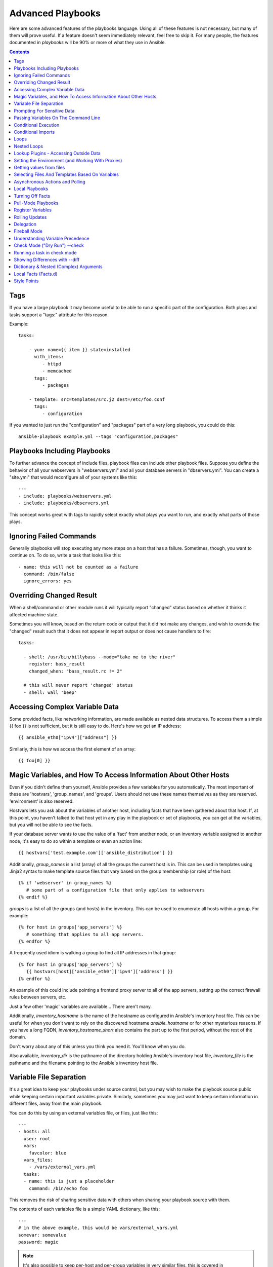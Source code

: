 Advanced Playbooks
==================

Here are some advanced features of the playbooks language.  Using all of these features
is not necessary, but many of them will prove useful.  If a feature doesn't seem immediately
relevant, feel free to skip it.  For many people, the features documented in `playbooks` will
be 90% or more of what they use in Ansible.

.. contents::
   :depth: 2

Tags
````

.. versionadded:: 0.6

If you have a large playbook it may become useful to be able to run a
specific part of the configuration.  Both plays and tasks support a
"tags:" attribute for this reason.

Example::

    tasks:

        - yum: name={{ item }} state=installed
          with_items:
             - httpd
             - memcached
          tags:
             - packages

        - template: src=templates/src.j2 dest=/etc/foo.conf
          tags:
             - configuration

If you wanted to just run the "configuration" and "packages" part of a very long playbook, you could do this::

    ansible-playbook example.yml --tags "configuration,packages"

Playbooks Including Playbooks
`````````````````````````````

.. versionadded:: 0.6

To further advance the concept of include files, playbook files can
include other playbook files.  Suppose you define the behavior of all
your webservers in "webservers.yml" and all your database servers in
"dbservers.yml".  You can create a "site.yml" that would reconfigure
all of your systems like this::

    ---
    - include: playbooks/webservers.yml
    - include: playbooks/dbservers.yml

This concept works great with tags to rapidly select exactly what plays you want to run, and exactly
what parts of those plays.

Ignoring Failed Commands
````````````````````````

.. versionadded:: 0.6

Generally playbooks will stop executing any more steps on a host that
has a failure.  Sometimes, though, you want to continue on.  To do so,
write a task that looks like this::

    - name: this will not be counted as a failure
      command: /bin/false
      ignore_errors: yes

Overriding Changed Result
`````````````````````````

.. versionadded:: 1.3

When a shell/command or other module runs it will typically report
"changed" status based on whether it thinks it affected machine state.

Sometimes you will know, based on the return code
or output that it did not make any changes, and wish to override
the "changed" result such that it does not appear in report output or
does not cause handlers to fire::

    tasks:

      - shell: /usr/bin/billybass --mode="take me to the river"
        register: bass_result
        changed_when: "bass_result.rc != 2"

      # this will never report 'changed' status
      - shell: wall 'beep'

Accessing Complex Variable Data
```````````````````````````````

Some provided facts, like networking information, are made available as nested data structures.  To access
them a simple {{ foo }} is not sufficient, but it is still easy to do.   Here's how we get an IP address::

    {{ ansible_eth0["ipv4"]["address"] }}

Similarly, this is how we access the first element of an array::

    {{ foo[0] }}

Magic Variables, and How To Access Information About Other Hosts
````````````````````````````````````````````````````````````````

Even if you didn't define them yourself, Ansible provides a few variables for you automatically.
The most important of these are 'hostvars', 'group_names', and 'groups'.  Users should not use
these names themselves as they are reserved.  'environment' is also reserved.

Hostvars lets you ask about the variables of another host, including facts that have been gathered
about that host.  If, at this point, you haven't talked to that host yet in any play in the playbook
or set of playbooks, you can get at the variables, but you will not be able to see the facts.

If your database server wants to use the value of a 'fact' from another node, or an inventory variable
assigned to another node, it's easy to do so within a template or even an action line::

    {{ hostvars['test.example.com']['ansible_distribution'] }}

Additionally, *group_names* is a list (array) of all the groups the current host is in.  This can be used in templates using Jinja2 syntax to make template source files that vary based on the group membership (or role) of the host::

   {% if 'webserver' in group_names %}
      # some part of a configuration file that only applies to webservers
   {% endif %}

*groups* is a list of all the groups (and hosts) in the inventory.  This can be used to enumerate all hosts within a group.
For example::

   {% for host in groups['app_servers'] %}
      # something that applies to all app servers.
   {% endfor %}

A frequently used idiom is walking a group to find all IP addresses in that group::

   {% for host in groups['app_servers'] %}
      {{ hostvars[host]['ansible_eth0']['ipv4']['address'] }}
   {% endfor %}

An example of this could include pointing a frontend proxy server to all of the app servers, setting up the correct firewall rules between servers, etc.

Just a few other 'magic' variables are available...  There aren't many.

Additionally, *inventory_hostname* is the name of the hostname as configured in Ansible's inventory host file.  This can
be useful for when you don't want to rely on the discovered hostname `ansible_hostname` or for other mysterious
reasons.  If you have a long FQDN, *inventory_hostname_short* also contains the part up to the first
period, without the rest of the domain.

Don't worry about any of this unless you think you need it.  You'll know when you do.

Also available, *inventory_dir* is the pathname of the directory holding Ansible's inventory host file, *inventory_file* is the pathname and the filename pointing to the Ansible's inventory host file.

Variable File Separation
````````````````````````

It's a great idea to keep your playbooks under source control, but
you may wish to make the playbook source public while keeping certain
important variables private.  Similarly, sometimes you may just
want to keep certain information in different files, away from
the main playbook.

You can do this by using an external variables file, or files, just like this::

    ---
    - hosts: all
      user: root
      vars:
        favcolor: blue
      vars_files:
        - /vars/external_vars.yml
      tasks:
      - name: this is just a placeholder
        command: /bin/echo foo

This removes the risk of sharing sensitive data with others when
sharing your playbook source with them.

The contents of each variables file is a simple YAML dictionary, like this::

    ---
    # in the above example, this would be vars/external_vars.yml
    somevar: somevalue
    password: magic

.. note::
   It's also possible to keep per-host and per-group variables in very
   similar files, this is covered in :ref:`patterns`.

Prompting For Sensitive Data
````````````````````````````

You may wish to prompt the user for certain input, and can
do so with the similarly named 'vars_prompt' section.  This has uses
beyond security, for instance, you may use the same playbook for all
software releases and would prompt for a particular release version
in a push-script::

    ---
    - hosts: all
      user: root
      vars:
        from: "camelot"
      vars_prompt:
        name: "what is your name?"
        quest: "what is your quest?"
        favcolor: "what is your favorite color?"

There are full examples of both of these items in the github examples/playbooks directory.

If you have a variable that changes infrequently, it might make sense to
provide a default value that can be overridden.  This can be accomplished using
the default argument::

   vars_prompt:
     - name: "release_version"
       prompt: "Product release version"
       default: "1.0"

An alternative form of vars_prompt allows for hiding input from the user, and may later support
some other options, but otherwise works equivalently::

   vars_prompt:
     - name: "some_password"
       prompt: "Enter password"
       private: yes
     - name: "release_version"
       prompt: "Product release version"
       private: no

If `Passlib <http://pythonhosted.org/passlib/>`_ is installed, vars_prompt can also crypt the
entered value so you can use it, for instance, with the user module to define a password::

   vars_prompt:
     - name: "my_password2"
       prompt: "Enter password2"
       private: yes
       encrypt: "md5_crypt"
       confirm: yes
       salt_size: 7

You can use any crypt scheme supported by 'Passlib':

- *des_crypt* - DES Crypt
- *bsdi_crypt* - BSDi Crypt
- *bigcrypt* - BigCrypt
- *crypt16* - Crypt16
- *md5_crypt* - MD5 Crypt
- *bcrypt* - BCrypt
- *sha1_crypt* - SHA-1 Crypt
- *sun_md5_crypt* - Sun MD5 Crypt
- *sha256_crypt* - SHA-256 Crypt
- *sha512_crypt* - SHA-512 Crypt
- *apr_md5_crypt* - Apache’s MD5-Crypt variant
- *phpass* - PHPass’ Portable Hash
- *pbkdf2_digest* - Generic PBKDF2 Hashes
- *cta_pbkdf2_sha1* - Cryptacular’s PBKDF2 hash
- *dlitz_pbkdf2_sha1* - Dwayne Litzenberger’s PBKDF2 hash
- *scram* - SCRAM Hash
- *bsd_nthash* - FreeBSD’s MCF-compatible nthash encoding

However, the only parameters accepted are 'salt' or 'salt_size'. You can use you own salt using
'salt', or have one generated automatically using 'salt_size'. If nothing is specified, a salt
of size 8 will be generated.

Passing Variables On The Command Line
`````````````````````````````````````

In addition to `vars_prompt` and `vars_files`, it is possible to send variables over
the Ansible command line.  This is particularly useful when writing a generic release playbook
where you may want to pass in the version of the application to deploy::

    ansible-playbook release.yml --extra-vars "version=1.23.45 other_variable=foo"

This is useful, for, among other things, setting the hosts group or the user for the playbook.

Example::

    ---
    - user: '{{ user }}'
      hosts: '{{ hosts }}'
      tasks:
         - ...

    ansible-playbook release.yml --extra-vars "hosts=vipers user=starbuck"

As of Ansible 1.2, you can also pass in extra vars as quoted JSON, like so::

    --extra-vars "{'pacman':'mrs','ghosts':['inky','pinky','clyde','sue']}"

The key=value form is obviously simpler, but it's there if you need it!

As of Ansible 1.3, extra vars can be loaded from a JSON file with the "@" syntax::

    --extra-vars "@some_file.json"

Also as of Ansible 1.3, extra vars can be formatted as YAML, either on the command line
or in a file as above.

Conditional Execution
`````````````````````

(Note: this section covers 1.2 conditionals, if you are using a previous version, select
the previous version of the documentation, `Ansible 1.1 Docs <http://www.ansibleworks.com/docs/released/1.1/>`_ .
Those conditional forms continue to be operational in 1.2, although the new mechanisms are cleaner.)

Sometimes you will want to skip a particular step on a particular host.  This could be something
as simple as not installing a certain package if the operating system is a particular version,
or it could be something like performing some cleanup steps if a filesystem is getting full.

This is easy to do in Ansible, with the `when` clause, which actually is a Python expression.
Don't panic -- it's actually pretty simple::

    tasks:
      - name: "shutdown Debian flavored systems"
        command: /sbin/shutdown -t now
        when: ansible_os_family == "Debian"

A number of Jinja2 "filters" can also be used in when statements, some of which are unique
and provided by Ansible.  Suppose we want to ignore the error of one statement and then
decide to do something conditionally based on success or failure::

    tasks:
      - command: /bin/false
        register: result
        ignore_errors: True
      - command: /bin/something
        when: result|failed
      - command: /bin/something_else
        when: result|success
      - command: /bin/still/something_else
        when: result|skipped


As a reminder, to see what derived variables are available, you can do::

    ansible hostname.example.com -m setup

Tip: Sometimes you'll get back a variable that's a string and you'll want to do a comparison on it.  You can do this like so::

    tasks:
      - shell: echo "only on Red Hat 6, derivatives, and later"
        when: ansible_os_family == "RedHat" and ansible_lsb.major_release|int >= 6

Note the above example requires the lsb_release package on the target host in order to return the ansible_lsb.major_release fact.

Variables defined in the playbooks or inventory can also be used.

An example may be the execution of a task based on a variable's boolean value::

    vars:
      epic: true

Then a conditional execution with action on the boolean value of epic being True::

    tasks:
        - shell: echo "This certainly is epic!"
          when: epic

With a boolean value of False::
 
    tasks:
        - shell: echo "This certainly isn't epic!"
          when: not epic

If a required variable has not been set, you can skip or fail using Jinja2's
`defined` test. For example::

    tasks:
        - shell: echo "I've got '{{ foo }}' and am not afraid to use it!"
          when: foo is defined

        - fail: msg="Bailing out: this play requires 'bar'"
          when: bar is not defined

This is especially useful in combination with the conditional import of vars
files (see below).

It's also easy to provide your own facts if you want, which is covered in :doc:`moduledev`.  To run them, just
make a call to your own custom fact gathering module at the top of your list of tasks, and variables returned
there will be accessible to future tasks::

    tasks:
        - name: gather site specific fact data
          action: site_facts
        - command: echo {{ my_custom_fact_can_be_used_now }}

One useful trick with *when* is to key off the changed result of a last command.  As an example::

    tasks:
        - template: src=/templates/foo.j2 dest=/etc/foo.conf
          register: last_result
        - command: echo 'the file has changed'
          when: last_result.changed

{{ last_result }} is a variable set by the register directive. This assumes Ansible 0.8 and later.

When combining `when` with `with_items`, be aware that the `when` statement is processed separately for each item.
This is by design::

    tasks:
        - command: echo {{ item }}
          with_items: [ 0, 2, 4, 6, 8, 10 ]
          when: item > 5

Note that if you have several tasks that all share the same conditional statement, you can affix the conditional
to a task include statement as below.  Note this does not work with playbook includes, just task includes.  All the tasks
get evaluated, but the conditional is applied to each and every task::

    - include: tasks/sometasks.yml
      when: "'reticulating splines' in output"

Conditional Imports
```````````````````

Sometimes you will want to do certain things differently in a playbook based on certain criteria.
Having one playbook that works on multiple platforms and OS versions is a good example.

As an example, the name of the Apache package may be different between CentOS and Debian,
but it is easily handled with a minimum of syntax in an Ansible Playbook::

    ---
    - hosts: all
      user: root
      vars_files:
        - "vars/common.yml"
        - [ "vars/{{ ansible_os_family }}.yml", "vars/os_defaults.yml" ]
      tasks:
      - name: make sure apache is running
        service: name={{ apache }} state=running

.. note::
   The variable 'ansible_os_family' is being interpolated into
   the list of filenames being defined for vars_files.

As a reminder, the various YAML files contain just keys and values::

    ---
    # for vars/CentOS.yml
    apache: httpd
    somethingelse: 42

How does this work?  If the operating system was 'CentOS', the first file Ansible would try to import
would be 'vars/CentOS.yml', followed by '/vars/os_defaults.yml' if that file
did not exist.   If no files in the list were found, an error would be raised.
On Debian, it would instead first look towards 'vars/Debian.yml' instead of 'vars/CentOS.yml', before
falling back on 'vars/os_defaults.yml'. Pretty simple.

To use this conditional import feature, you'll need facter or ohai installed prior to running the playbook, but
you can of course push this out with Ansible if you like::

    # for facter
    ansible -m yum -a "pkg=facter ensure=installed"
    ansible -m yum -a "pkg=ruby-json ensure=installed"

    # for ohai
    ansible -m yum -a "pkg=ohai ensure=installed"

Ansible's approach to configuration -- separating variables from tasks, keeps your playbooks
from turning into arbitrary code with ugly nested ifs, conditionals, and so on - and results
in more streamlined & auditable configuration rules -- especially because there are a
minimum of decision points to track.

Loops
`````

To save some typing, repeated tasks can be written in short-hand like so::

    - name: add several users
      user: name={{ item }} state=present groups=wheel
      with_items:
         - testuser1
         - testuser2

If you have defined a YAML list in a variables file, or the 'vars' section, you can also do::

    with_items: somelist

The above would be the equivalent of::

    - name: add user testuser1
      user: name=testuser1 state=present groups=wheel
    - name: add user testuser2
      user: name=testuser2 state=present groups=wheel

The yum and apt modules use with_items to execute fewer package manager transactions.

Note that the types of items you iterate over with 'with_items' do not have to be simple lists of strings.
If you have a list of hashes, you can reference subkeys using things like::

    - name: add several users
      user: name={{ item.name }} state=present groups={{ item.groups }}
      with_items:
        - { name: 'testuser1', groups: 'wheel' }
        - { name: 'testuser2', groups: 'root' }

Nested Loops
````````````

Loops can be nested as well::

    - name: give users access to multiple databases
      mysql_user: name={{ item[0] }} priv={{ item[1] }}.*:*
      with_nested:
        - [ 'alice', 'bob', 'eve' ]
        - [ 'clientdb', 'employeedb', 'providerdb' ]

As with the case of 'with_items' above, you can use previously defined variables. Just specify the variable'sname without templating it with '{{ }}'::

    - name: here, 'users' contains the above list of employees
      mysql_user: name={{ item[0] }} priv={{ item[1] }}.*:*
      with_nested:
        - users
        - [ 'clientdb', 'employeedb', 'providerdb' ]

Lookup Plugins - Accessing Outside Data
```````````````````````````````````````

.. versionadded: 0.8

Various *lookup plugins* allow additional ways to iterate over data.  Ansible will have more of these
over time.  You can write your own, as is covered in the API section.  Each typically takes a list and
can accept more than one parameter.

``with_fileglob`` matches all files in a single directory, non-recursively, that match a pattern.  It can
be used like this::

    ---
    - hosts: all

      tasks:

        # first ensure our target directory exists
        - file: dest=/etc/fooapp state=directory

        # copy each file over that matches the given pattern
        - copy: src={{ item }} dest=/etc/fooapp/ owner=root mode=600
          with_fileglob:
            - /playbooks/files/fooapp/*

``with_file`` loads data in from a file directly::

        - authorized_key: user=foo key={{ item }}
          with_file:
             - /home/foo/.ssh/id_rsa.pub

.. note::

   When using ``with_fileglob`` or ``with_file`` with :ref:`roles`, if you
   specify a relative path (e.g., :file:`./foo`), Ansible resolves the path
   relative to the :file:`roles/<rolename>/files` directory.

.. versionadded: 0.9

Many new lookup abilities were added in 0.9.  Remember, lookup plugins are run on the *controlling* machine::

    ---
    - hosts: all

      tasks:

         - debug: msg="{{ lookup('env','HOME') }} is an environment variable"

         - debug: msg="{{ item }} is a line from the result of this command"
           with_lines:
             - cat /etc/motd

         - debug: msg="{{ lookup('pipe','date') }} is the raw result of running this command"

         - debug: msg="{{ lookup('redis_kv', 'redis://localhost:6379,somekey') }} is value in Redis for somekey"

         - debug: msg="{{ lookup('dnstxt', 'example.com') }} is a DNS TXT record for example.com"

         - debug: msg="{{ lookup('template', './some_template.j2') }} is a value from evaluation of this template"

As an alternative you can also assign lookup plugins to variables or use them
elsewhere.  This macros are evaluated each time they are used in a task (or
template)::

    vars:
      motd_value: "{{ lookup('file', '/etc/motd') }}"

    tasks:
      - debug: msg="motd value is {{ motd_value }}"

.. versionadded: 1.0

``with_sequence`` generates a sequence of items in ascending numerical order. You
can specify a start, end, and an optional step value.

Arguments should be specified in key=value pairs.  If supplied, the 'format' is a printf style string.

Numerical values can be specified in decimal, hexadecimal (0x3f8) or octal (0600).
Negative numbers are not supported.  This works as follows::

    ---
    - hosts: all

      tasks:

        # create groups
        - group: name=evens state=present
        - group: name=odds state=present

        # create some test users
        - user: name={{ item }} state=present groups=evens
          with_sequence: start=0 end=32 format=testuser%02x

        # create a series of directories with even numbers for some reason
        - file: dest=/var/stuff/{{ item }} state=directory
          with_sequence: start=4 end=16 stride=2

        # a simpler way to use the sequence plugin
        # create 4 groups
        - group: name=group{{ item }} state=present
          with_sequence: count=4

.. versionadded: 1.1

``with_password`` and associated lookup macro generate a random plaintext password and store it in
a file at a given filepath.  Support for crypted save modes (as with vars_prompt) is pending.  If the
file exists previously, it will retrieve its contents, behaving just like with_file. Usage of variables like "{{ inventory_hostname }}" in the filepath can be used to set
up random passwords per host (what simplifies password management in 'host_vars' variables).

Generated passwords contain a random mix of upper and lowercase ASCII letters, the
numbers 0-9 and punctuation (". , : - _"). The default length of a generated password is 30 characters.
This length can be changed by passing an extra parameter::

    ---
    - hosts: all

      tasks:

        # create a mysql user with a random password:
        - mysql_user: name={{ client }}
                      password="{{ lookup('password', 'credentials/' + client + '/' + tier + '/' + role + '/mysqlpassword length=15') }}"
                      priv={{ client }}_{{ tier }}_{{ role }}.*:ALL

        (...)

        # dump a mysql database with a given password (this example showing the other form).
        - mysql_db: name={{ client }}_{{ tier }}_{{ role }}
                    login_user={{ client }}
                    login_password={{ item }}
                    state=dump
                    target=/tmp/{{ client }}_{{ tier }}_{{ role }}_backup.sql
          with_password: credentials/{{ client }}/{{ tier }}/{{ role }}/mysqlpassword length=15

        (...)

        # create a user with a given password
        - user: name=guestuser
                state=present
                uid=5000
                password={{ item }}
          with_password: credentials/{{ hostname }}/userpassword encrypt=sha256_crypt

Setting the Environment (and Working With Proxies)
``````````````````````````````````````````````````

.. versionadded: 1.1

It is quite possible that you may need to get package updates through a proxy, or even get some package
updates through a proxy and access other packages not through a proxy.  Ansible makes it easy for you
to configure your environment by using the 'environment' keyword.  Here is an example::

    - hosts: all
      user: root

      tasks:

        - apt: name=cobbler state=installed
          environment:
            http_proxy: http://proxy.example.com:8080

The environment can also be stored in a variable, and accessed like so::

    - hosts: all
      user: root

      # here we make a variable named "env" that is a dictionary
      vars:
        proxy_env:
          http_proxy: http://proxy.example.com:8080

      tasks:

        - apt: name=cobbler state=installed
          environment: "{{ proxy_env }}"

While just proxy settings were shown above, any number of settings can be supplied.  The most logical place
to define an environment hash might be a group_vars file, like so::

    ---
    # file: group_vars/boston

    ntp_server: ntp.bos.example.com
    backup: bak.bos.example.com
    proxy_env:
      http_proxy: http://proxy.bos.example.com:8080
      https_proxy: http://proxy.bos.example.com:8080

Getting values from files
`````````````````````````

.. versionadded:: 0.8

Sometimes you'll want to include the content of a file directly into a playbook.  You can do so using a macro.
This syntax will remain in future versions, though we will also will provide ways to do this via lookup plugins (see "More Loops") as well.  What follows
is an example using the authorized_key module, which requires the actual text of the SSH key as a parameter::

    tasks:
        - name: enable key-based ssh access for users
          authorized_key: user={{ item }} key="{{ lookup('file', '/keys/' + item ) }}"
          with_items:
             - pinky
             - brain
             - snowball

Selecting Files And Templates Based On Variables
````````````````````````````````````````````````

Sometimes a configuration file you want to copy, or a template you will use may depend on a variable.
The following construct selects the first available file appropriate for the variables of a given host, which is often much cleaner than putting a lot of if conditionals in a template.

The following example shows how to template out a configuration file that was very different between, say, CentOS and Debian::

    - name: template a file
      template: src={{ item }} dest=/etc/myapp/foo.conf
      first_available_file:
        - /srv/templates/myapp/{{ ansible_distribution }}.conf
        - /srv/templates/myapp/default.conf

first_available_file is only available to the copy and template modules.

Asynchronous Actions and Polling
````````````````````````````````

By default tasks in playbooks block, meaning the connections stay open
until the task is done on each node.  If executing playbooks with
a small parallelism value (aka ``--forks``), you may wish that long
running operations can go faster.  The easiest way to do this is
to kick them off all at once and then poll until they are done.

You will also want to use asynchronous mode on very long running
operations that might be subject to timeout.

To launch a task asynchronously, specify its maximum runtime
and how frequently you would like to poll for status.  The default
poll value is 10 seconds if you do not specify a value for `poll`::

    ---
    - hosts: all
      user: root
      tasks:
      - name: simulate long running op (15 sec), wait for up to 45, poll every 5
        command: /bin/sleep 15
        async: 45
        poll: 5

.. note::
   There is no default for the async time limit.  If you leave off the
   'async' keyword, the task runs synchronously, which is Ansible's
   default.

Alternatively, if you do not need to wait on the task to complete, you may
"fire and forget" by specifying a poll value of 0::

    ---
    - hosts: all
      user: root
      tasks:
      - name: simulate long running op, allow to run for 45, fire and forget
        command: /bin/sleep 15
        async: 45
        poll: 0

.. note::
   You shouldn't "fire and forget" with operations that require
   exclusive locks, such as yum transactions, if you expect to run other
   commands later in the playbook against those same resources.

.. note::
   Using a higher value for ``--forks`` will result in kicking off asynchronous
   tasks even faster.  This also increases the efficiency of polling.

Local Playbooks
```````````````

It may be useful to use a playbook locally, rather than by connecting over SSH.  This can be useful
for assuring the configuration of a system by putting a playbook on a crontab.  This may also be used
to run a playbook inside a OS installer, such as an Anaconda kickstart.

To run an entire playbook locally, just set the "hosts:" line to "hosts:127.0.0.1" and then run the playbook like so::

    ansible-playbook playbook.yml --connection=local

Alternatively, a local connection can be used in a single playbook play, even if other plays in the playbook
use the default remote connection type::

    hosts: 127.0.0.1
    connection: local

Turning Off Facts
`````````````````

If you know you don't need any fact data about your hosts, and know everything about your systems centrally, you
can turn off fact gathering.  This has advantages in scaling Ansible in push mode with very large numbers of
systems, mainly, or if you are using Ansible on experimental platforms.   In any play, just do this::

    - hosts: whatever
      gather_facts: no

Pull-Mode Playbooks
```````````````````

The use of playbooks in local mode (above) is made extremely powerful with the addition of `ansible-pull`.
A script for setting up ansible-pull is provided in the examples/playbooks directory of the source
checkout.

The basic idea is to use Ansible to set up a remote copy of Ansible on each managed node, each set to run via
cron and update playbook source via git.  This inverts the default push architecture of Ansible into a pull
architecture, which has near-limitless scaling potential.  The setup playbook can be tuned to change
the cron frequency, logging locations, and parameters to ansible-pull.

This is useful both for extreme scale-out as well as periodic remediation.  Usage of the 'fetch' module to retrieve
logs from ansible-pull runs would be an excellent way to gather and analyze remote logs from ansible-pull.

Register Variables
``````````````````

.. versionadded:: 0.7

Often in a playbook it may be useful to store the result of a given command in a variable and access
it later.  Use of the command module in this way can in many ways eliminate the need to write site specific facts, for
instance, you could test for the existence of a particular program.

The 'register' keyword decides what variable to save a result in.  The resulting variables can be used in templates, action lines, or *when* statements.  It looks like this (in an obviously trivial example)::

    - name: test play
      hosts: all

      tasks:

          - shell: cat /etc/motd
            register: motd_contents

          - shell: echo "motd contains the word hi"
            when: motd_contents.stdout.find('hi') != -1

As shown previously, the registered variable's string contents are accessible with the 'stdout' value.
The registered result can be used in the "with_items" of a task if it is converted into
a list (or already is a list) as shown below.  "stdout_lines" is already available on the object as
well though you could also call "home_dirs.stdout.split()" if you wanted, and could split by other
fields::

    - name: registered variable usage as a with_items list
      hosts: all

      tasks:

          - name: retrieve the list of home directories
            command: ls /home
            register: home_dirs

          - name: add home dirs to the backup spooler
            file: path=/mnt/bkspool/{{ item }} src=/home/{{ item }} state=link
            with_items: home_dirs.stdout_lines
            # with_items: home_dirs.stdout.split()

Rolling Updates
```````````````

.. versionadded:: 0.7

By default, Ansible will try to manage all of the machines referenced in a play in parallel.  For a rolling updates
use case, you can define how many hosts Ansible should manage at a single time by using the ''serial'' keyword::


    - name: test play
      hosts: webservers
      serial: 3

In the above example, if we had 100 hosts, 3 hosts in the group 'webservers'
would complete the play completely before moving on to the next 3 hosts.

Delegation
``````````

.. versionadded:: 0.7

If you want to perform a task on one host with reference to other hosts, use the 'delegate_to' keyword on a task.
This is ideal for placing nodes in a load balanced pool, or removing them.  It is also very useful for controlling
outage windows.  Using this with the 'serial' keyword to control the number of hosts executing at one time is also
a good idea::

    ---
    - hosts: webservers
      serial: 5

      tasks:
      - name: take out of load balancer pool
        command: /usr/bin/take_out_of_pool {{ inventory_hostname }}
        delegate_to: 127.0.0.1

      - name: actual steps would go here
        yum: name=acme-web-stack state=latest

      - name: add back to load balancer pool
        command: /usr/bin/add_back_to_pool {{ inventory_hostname }}
        delegate_to: 127.0.0.1


These commands will run on 127.0.0.1, which is the machine running Ansible. There is also a shorthand syntax that
you can use on a per-task basis: 'local_action'. Here is the same playbook as above, but using the shorthand
syntax for delegating to 127.0.0.1::

    ---
    # ...
      tasks:
      - name: take out of load balancer pool
        local_action: command /usr/bin/take_out_of_pool {{ inventory_hostname }}

    # ...

      - name: add back to load balancer pool
        local_action: command /usr/bin/add_back_to_pool {{ inventory_hostname }}

A common pattern is to use a local action to call 'rsync' to recursively copy files to the managed servers.
Here is an example::

    ---
    # ...
      tasks:
      - name: recursively copy files from management server to target
        local_action: command rsync -a /path/to/files {{ inventory_hostname }}:/path/to/target/

Note that you must have passphrase-less SSH keys or an ssh-agent configured for this to work, otherwise rsync
will need to ask for a passphrase.

Fireball Mode
`````````````

.. versionadded:: 0.8

Ansible's core connection types of 'local', 'paramiko', and 'ssh' are augmented in version 0.8 and later by a new extra-fast
connection type called 'fireball'.  It can only be used with playbooks and does require some additional setup
outside the lines of Ansible's normal "no bootstrapping" philosophy.  You are not required to use fireball mode
to use Ansible, though some users may appreciate it.

Fireball mode works by launching a temporary 0mq daemon from SSH that by default lives for only 30 minutes before
shutting off.  Fireball mode, once running, uses temporary AES keys to encrypt a session, and requires direct
communication to given nodes on the configured port.  The default is 5099.  The fireball daemon runs as any user you
set it down as.  So it can run as you, root, or so on.  If multiple users are running Ansible as the same batch of hosts,
take care to use unique ports.

Fireball mode is roughly 10 times faster than paramiko for communicating with nodes and may be a good option
if you have a large number of hosts::

    ---

    # set up the fireball transport
    - hosts: all
      gather_facts: no
      connection: ssh # or paramiko
      sudo: yes
      tasks:
          - action: fireball

    # these operations will occur over the fireball transport
    - hosts: all
      connection: fireball
      tasks:
          - shell: echo "Hello {{ item }}"
            with_items:
                - one
                - two

In order to use fireball mode, certain dependencies must be installed on both ends.   You can use this playbook as a basis for initial bootstrapping on
any platform.  You will also need gcc and zeromq-devel installed from your package manager, which you can of course also get Ansible to install::

    ---
    - hosts: all
      sudo: yes
      gather_facts: no
      connection: ssh
      tasks:
          - easy_install: name=pip
          - pip: name={{ item }} state=present
            with_items:
              - pyzmq
              - pyasn1
              - PyCrypto
              - python-keyczar

Fedora and EPEL also have Ansible RPM subpackages available for fireball-dependencies.

Also see the module documentation section.


Understanding Variable Precedence
`````````````````````````````````

You have already learned about inventory variables, 'vars', and 'vars_files'.  In the
event the same variable name occurs in more than one place, what happens?  There are really three tiers
of precedence, and within those tiers, some minor ordering rules that you probably won't even need to remember.
We'll explain them anyway though.

Variables that are set during the execution of the play have highest priority. This includes registered
variables and facts, which are discovered pieces of information about remote hosts.

Descending in priority are variables defined in the playbook.  'vars_files' as defined in the playbook are next up,
followed by variables as passed to ansible-playbook via --extra-vars (-e), then variables defined in the 'vars' section.  These
should all be taken to be basically the same thing -- good places to define constants about what the play does to all hosts
in the play.

Finally, inventory variables have the least priority.  Variables about hosts override those about groups.
If a variable is defined in multiple groups and one group is a child of the other, the child group variable
will override the variable set in the parent.

This makes the 'group_vars/all' file the best place to define a default value you wish to override in another
group, or even in a playbook.  For example, your organization might set a default ntp server in group_vars/all
and then override it based on a group based on a geographic region.  However if you type 'ntpserver: asdf.example.com'
in a vars section of a playbook, you know from reading the playbook that THAT specific value is definitely the one
that is going to be used.  You won't be fooled by some variable from inventory sneaking up on you.

So, in short, if you want something easy to remember: facts beat playbook definitions, and
playbook definitions beat inventory variables.

There's a little bit more if you are using roles -- roles fit in the "playbook definitions" category of scale.  They are
trumped by facts, and still trump inventory variables.  However, there's a bit of extra magic.

Variables passed as parameters to the role are accesible only within that role (and dependencies of that role).  You can
almost think of them like programming functions or macros.

Variables loaded via the 'vars/' directory of a role are made available to all roles and tasks, which in older versions of Ansible
could be confusing in the case of a reused variable name.  In Ansible 1.3 and later, however, vars/ directories are guaranteed to be scoped to the current role, just like roles parameters.  They are still available globally though, so if you want to set a variable like "ntp_server" in a common role, other roles can still make use of it.  Thus they are just like "vars_files" construct that they emulate, but they have a bit more of a "Do What I Mean" semantic to them.  They are smarter.

If there are role dependencies involved, dependent roles can set variables visible to the roles that require them, but
the requiring role is allowed to override those variables.  For instance if a role "myapp" requires "apache", and
the value of "apache_port" in "apache" is 80, "myapp" could choose to set it to 8080.  Thus you may think of this somewhat
like an inheritance system if you're a developer -- though it's not exactly -- and we don't require folks to think in programming terms to know how things work.

If you want, you can choose to prefix variable names with the name of your role and be extra sure of where
data sources are coming from, but this is optional.  However it can be a nice thing to do in your templates as you immediately
know where the variable was defined.

Ultimately, the variable system may seem complex -- but it's really not.  It's mostly a "Do What I Mean" kind of system, though knowing the details may help you if you get stuck or are trying to do something advanced.  Feel free to experiment!

Check Mode ("Dry Run") --check
```````````````````````````````

.. versionadded:: 1.1

When ansible-playbook is executed with --check it will not make any changes on remote systems.  Instead, any module
instrumented to support 'check mode' (which contains the primary core modules, but it is not required that all modules do
this) will report what changes they would have made.  Other modules that do not support check mode will also take no
action, but just will not report what changes they might have made.

Check mode is just a simulation, and if you have steps that use conditionals that depend on the results of prior commands,
it may be less useful for you.  However it is great for one-node-at-time basic configuration management use cases.

Example::

    ansible-playbook foo.yml --check

Running a task in check mode
````````````````````````````

.. versionadded:: 1.3

Sometimes you may want to have a task to be executed even in check
mode. To achieve this use the `always_run` clause on the task. Its
value is a Python expression, just like the `when` clause. In simple
cases a boolean YAML value would be sufficient as a value.

Example::

    tasks:

      - name: this task is run even in check mode
        command: /something/to/run --even-in-check-mode
        always_run: yes

As a reminder, a task with a `when` clause evaluated to false, will
still be skipped even if it has a `always_run` clause evaluated to
true.


Showing Differences with --diff
```````````````````````````````

.. versionadded:: 1.1

The --diff option to ansible-playbook works great with --check (detailed above) but can also be used by itself.  When this flag is supplied, if any templated files on the remote system are changed, and the ansible-playbook CLI will report back
the textual changes made to the file (or, if used with --check, the changes that would have been made).  Since the diff
feature produces a large amount of output, it is best used when checking a single host at a time, like so::

    ansible-playbook foo.yml --check --diff --limit foo.example.com

Dictionary & Nested (Complex) Arguments
```````````````````````````````````````

As a review, most tasks in Ansible are of this form::

    tasks:

      - name: ensure the cobbler package is installed
        yum: name=cobbler state=installed

However, in some cases, it may be useful to feed arguments directly in from a hash (dictionary).  In fact, a very small
number of modules (the CloudFormations module is one) actually require complex arguments.  They work like this::

    tasks:

      - name: call a module that requires some complex arguments
        foo_module:
           fibonacci_list:
             - 1
             - 1
             - 2
             - 3
           my_pets:
             dogs:
               - fido
               - woof
             fish:
               - limpet
               - nemo
               - "{{ other_fish_name }}"

You can of course use variables inside these, as noted above.

If using local_action, you can do this::

    - name: call a module that requires some complex arguments
      local_action:
        module: foo_module
        arg1: 1234
        arg2: 'asdf'

Which of course means that, though more verbose, this is also legal syntax::

    - name: foo
      template: { src: '/templates/motd.j2', dest: '/etc/motd' }

Local Facts (Facts.d)
`````````````````````

.. versionadded:: 1.3

As discussed in the playbooks chapter, Ansible facts are a way of getting data about remote systems for use in playbook variables.
Usually these are discovered automatically by the 'setup' module in Ansible. Users can also write custom facts modules, as described
in the API guide.  However, what if you want to have a simple way to provide system or user 
provided data for use in Ansible variables, without writing a fact module?  For instance, what if you want users to be able to control some aspect about how their systems are managed? "Facts.d" is one such mechanism.

If a remotely managed system has an "/etc/ansible/facts.d" directory, any files in this directory
ending in ".fact", can be JSON, INI, or executable files returning JSON, and these can supply local facts in Ansible.

For instance assume a /etc/ansible/facts.d/preferences.fact::

    [general]
    asdf=1
    bar=2

This will produce a hash variable fact named "general" with 'asdf' and 'bar' as members.
To validate this, run the following::

    ansible <hostname> -m setup -a "filter=ansible_local"

And you will see the following fact added::

    "ansible_local": {
            "preferences": {
                "general": {
                    "asdf" : "1", 
                    "bar"  : "2"
                }
            }
     }

And this data can be accessed in a template/playbook as::

     {{ ansible_local.preferences.general.asdf }}

The local namespace prevents any user supplied fact from overriding system facts
or variables defined elsewhere in the playbook.

Style Points
````````````

Ansible playbooks are colorized.  If you do not like this, set the ANSIBLE_NOCOLOR=1 environment variable.

Ansible playbooks also look more impressive with cowsay installed, and we encourage installing this package.

.. seealso::

   :doc:`YAMLSyntax`
       Learn about YAML syntax
   :doc:`playbooks`
       Review the basic playbook features
   :doc:`bestpractices`
       Various tips about playbooks in the real world
   :doc:`modules`
       Learn about available modules
   :doc:`moduledev`
       Learn how to extend Ansible by writing your own modules
   :doc:`patterns`
       Learn about how to select hosts
   `Github examples directory <https://github.com/ansible/ansible/tree/devel/examples/playbooks>`_
       Complete playbook files from the github project source
   `Mailing List <http://groups.google.com/group/ansible-project>`_
       Questions? Help? Ideas?  Stop by the list on Google Groups



